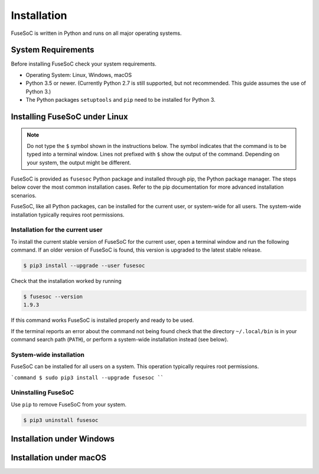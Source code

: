 Installation
============

FuseSoC is written in Python and runs on all major operating systems.

System Requirements
-------------------

Before installing FuseSoC check your system requirements.

- Operating System: Linux, Windows, macOS
- Python 3.5 or newer.
  (Currently Python 2.7 is still supported, but not recommended. This guide assumes the use of Python 3.)
- The Python packages ``setuptools`` and ``pip`` need to be installed for Python 3.

Installing FuseSoC under Linux
------------------------------

.. note::

   Do not type the ``$`` symbol shown in the instructions below.
   The symbol indicates that the command is to be typed into a terminal window.
   Lines not prefixed with ``$`` show the output of the command.
   Depending on your system, the output might be different.

FuseSoC is provided as ``fusesoc`` Python package and installed through pip, the Python package manager.
The steps below cover the most common installation cases.
Refer to the pip documentation for more advanced installation scenarios.

FuseSoC, like all Python packages, can be installed for the current user, or system-wide for all users.
The system-wide installation typically requires root permissions.

Installation for the current user
~~~~~~~~~~~~~~~~~~~~~~~~~~~~~~~~~

To install the current stable version of FuseSoC for the current user, open a terminal window and run the following command.
If an older version of FuseSoC is found, this version is upgraded to the latest stable release.

.. code-block:: shell-session

   $ pip3 install --upgrade --user fusesoc

Check that the installation worked by running

.. code-block:: shell-session

   $ fusesoc --version
   1.9.3

If this command works FuseSoC is installed properly and ready to be used.

If the terminal reports an error about the command not being found check that the directory ``~/.local/bin`` is in your command search path (``PATH``), or perform a system-wide installation instead (see below).


System-wide installation
~~~~~~~~~~~~~~~~~~~~~~~~

FuseSoC can be installed for all users on a system.
This operation typically requires root permissions.

```command
$ sudo pip3 install --upgrade fusesoc
````

Uninstalling FuseSoC
~~~~~~~~~~~~~~~~~~~~

Use ``pip`` to remove FuseSoC from your system.

.. code-block:: shell-session

   $ pip3 uninstall fusesoc


Installation under Windows
--------------------------

.. todo::

    Add Windows installation instructions.


Installation under macOS
------------------------

.. todo::

    Add macOS installation instructions.
